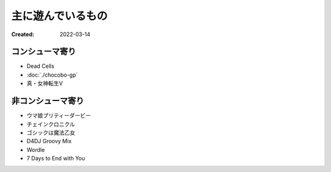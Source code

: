主に遊んでいるもの
==================

:Created: 2022-03-14

コンシューマ寄り
----------------

* Dead Cells
* :doc:`./chocobo-gp`
* 真・女神転生V

非コンシューマ寄り
------------------

* ウマ娘プリティーダービー
* チェインクロニクル
* ゴシックは魔法乙女
* D4DJ Groovy Mix
* Wordle
* 7 Days to End with You

